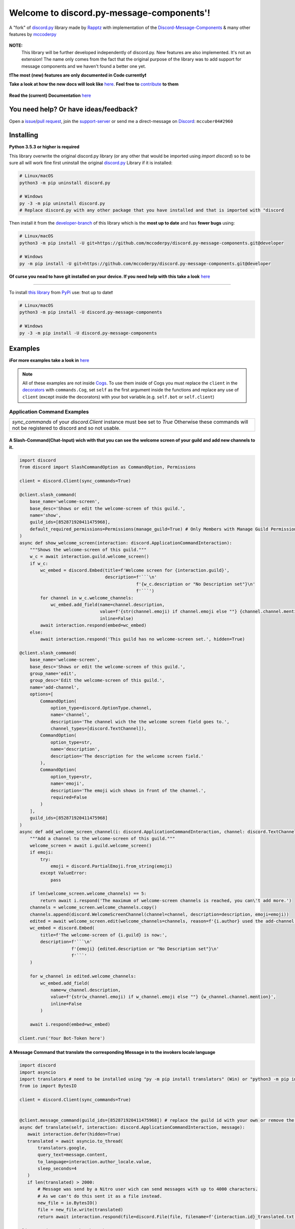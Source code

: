 .. |flag_ua| image:: https://mccoder-py-needs.to-sleep.xyz/r/ua.png

|flag_ua| Welcome to discord.py-message-components'! |flag_ua|
==============================================================

.. figure:: ./images/banner_white.png
   :name: discord.py-message-components
   :align: center
   :alt: Name of the Project (discord.py-message-components)

   ..
   .. image:: https://discord.com/api/guilds/852871920411475968/embed.png
      :target: https://discord.gg/sb69muSqsg
      :alt: Discord Server Invite

   .. image:: https://img.shields.io/pypi/v/discord.py-message-components.svg
      :target: https://pypi.python.org/pypi/discord.py-message-components
      :alt: PyPI version info

   .. image:: https://img.shields.io/pypi/pyversions/discord.py-message-components.svg
      :target: https://pypi.python.org/pypi/discord.py-message-components
      :alt: PyPI supported Python versions

   .. image:: https://static.pepy.tech/personalized-badge/discord-py-message-components?period=total&units=international_system&left_color=grey&right_color=green&left_text=Downloads
      :target: https://pepy.tech/project/discord.py-message-components
      :alt: Total downloads for the project

   .. image:: https://readthedocs.org/projects/discordpy-message-components/badge/?version=developer
      :target: https://discordpy-message-components.readthedocs.io/en/developer/
      :alt: Documentation Status
   
   .. image:: https://app.codacy.com/project/badge/Grade/55c668b1f98d4265b4d9e940c89f6e2f
      :target: https://www.codacy.com/gh/mccoderpy/discord.py-message-components/dashboard?utm_source=github.com&amp;utm_medium=referral&amp;utm_content=mccoderpy/discord.py-message-components&amp;utm_campaign=Badge_Grade
      :alt: Code quality

   A "fork" of `discord.py <https://pypi.org/project/discord.py/1.7.3>`_ library made by `Rapptz <https://github.com/Rapptz>`_ with implementation of the `Discord-Message-Components <https://discord.com/developers/docs/interactions/message-components>`_ & many other features by `mccoderpy <https://github.com/mccoderpy/>`_

**NOTE:**
     This library will be further developed independently of discord.py.
     New features are also implemented. It's not an extension!
     The name only comes from the fact that the original purpose of the library was to add support for message components and we haven't found a better one yet.

**❗The most (new) features are only documented in Code currently❗**

**Take a look at how the new docs will look like** `here <https://discordpy-message-components.readthedocs.io/en/docs>`_. **Feel free to** `contribute <../../tree/docs>`_ **to them**

.. figure:: https://github.com/mccoderpy/discord.py-message-components/raw/main/images/rtd-logo-wordmark-light.png
   :name: discord.py-message-components documentation
   :alt: Link to the documentation of discord.py-message-components
   :align: center
   :scale: 20%
   :target: https://discordpy-message-components.readthedocs.io/en/developer/

**Read the (current) Documentation** `here <https://discordpy-message-components.readthedocs.io/en/developer/>`_

You need help? Or have ideas/feedback?
______________________________________

Open a `issue <../../issues>`_/`pull request <../../pulls>`_, join the `support-server <https://discord.gg/sb69muSqsg>`_ or send me a direct-message on `Discord <https://discord.com/channels/@me>`_: ``mccuber04#2960``

Installing
__________

**Python 3.5.3 or higher is required**

This library overwrite the original discord.py library (or any other that would be imported using `import discord`) so to be sure all will work fine
first uninstall the original `discord.py <https://pypi.org/project/discord.py/1.7.3>`_ Library if it is installed:

.. code:: sh

    # Linux/macOS
    python3 -m pip uninstall discord.py

    # Windows
    py -3 -m pip uninstall discord.py
    # Replace discord.py with any other package that you have installed and that is imported with "discord

Then install it from the `developer-branch <https://github.com/mccoderpy/discord.py-message-components/tree/developer>`_ of this library which is the **most up to date** and has **fewer bugs** using:

.. code:: sh

    # Linux/macOS
    python3 -m pip install -U git+https://github.com/mccoderpy/discord.py-message-components.git@developer

    # Windows
    py -m pip install -U git+https://github.com/mccoderpy/discord.py-message-components.git@developer 

**Of curse you nead to have git installed on your device. If you need help with this take a look** `here <https://github.com/git-guides/install-git>`_

------------------------------------------

To install `this library <https://pypi.org/project/discord.py-message-components>`_ from `PyPi <https://pypi.org>`_ use: ❗not up to date❗

.. code:: sh

    # Linux/macOS
    python3 -m pip install -U discord.py-message-components

    # Windows
    py -3 -m pip install -U discord.py-message-components

Examples
________

**ℹFor more examples take a look in** `here <https://github.com/mccoderpy/discord.py-message-components/tree/developer/examples>`_


.. note::

   All of these examples are not inside `Cogs <https://discordpy.readthedocs.io/en/v1.7.3/ext/commands/cogs.html>`_.
   To use them inside of Cogs you must replace the ``client`` in the `decorators <https://wiki.python.org/moin/PythonDecorators#What_is_a_Decorator>`_ with ``commands.Cog``, set ``self`` as the first argument inside the functions and replace any use of ``client`` (except inside the decorators) with your bot variable.(e.g. ``self.bot`` or ``self.client``)

Application Command Examples
++++++++++++++++++++++++++++


+---------------------------------------------------------------------------------------------------+
|   `sync_commands` of your `discord.Client` instance must bee set to `True`                        |
|   Otherwise these commands will not be registered to discord and so not usable.                   |
+---------------------------------------------------------------------------------------------------+

A Slash-Command(Chat-Input) wich with that you can see the welcome screen of your guild and add new channels to it.
~~~~~~~~~~~~~~~~~~~~~~~~~~~~~~~~~~~~~~~~~~~~~~~~~~~~~~~~~~~~~~~~~~~~~~~~~~~~~~~~~~~~~~~~~~~~~~~~~~~~~~~~~~~~~~~~~~~

.. code-block:: python

    import discord
    from discord import SlashCommandOption as CommandOption, Permissions

    client = discord.Client(sync_commands=True)

    @client.slash_command(
        base_name='welcome-screen',
        base_desc='Shows or edit the welcome-screen of this guild.',
        name='show',
        guild_ids=[852871920411475968],
        default_required_permissions=Permissions(manage_guild=True) # Only Members with Manage Guild Permission can use (see) this command and it sub-commands
    )
    async def show_welcome_screen(interaction: discord.ApplicationCommandInteraction):
        """Shows the welcome-screen of this guild."""
        w_c = await interaction.guild.welcome_screen()
        if w_c:
            wc_embed = discord.Embed(title=f'Welcome screen for {interaction.guild}',
                                     description=f'```\n'
                                                 f'{w_c.description or "No Description set"}\n'
                                                 f'```')
            for channel in w_c.welcome_channels:
                wc_embed.add_field(name=channel.description,
                                   value=f'{str(channel.emoji) if channel.emoji else ""} {channel.channel.mention}',
                                   inline=False)
            await interaction.respond(embed=wc_embed)
        else:
            await interaction.respond('This guild has no welcome-screen set.', hidden=True)

    @client.slash_command(
        base_name='welcome-screen',
        base_desc='Shows or edit the welcome-screen of this guild.',
        group_name='edit',
        group_desc='Edit the welcome-screen of this guild.',
        name='add-channel',
        options=[
            CommandOption(
                option_type=discord.OptionType.channel,
                name='channel',
                description='The channel wich the the welcome screen field goes to.',
                channel_types=[discord.TextChannel]),
            CommandOption(
                option_type=str,
                name='description',
                description='The description for the welcome screen field.'
            ),
            CommandOption(
                option_type=str,
                name='emoji',
                description='The emoji wich shows in front of the channel.',
                required=False
            )
        ],
        guild_ids=[852871920411475968]
    )
    async def add_welcome_screen_channel(i: discord.ApplicationCommandInteraction, channel: discord.TextChannel, description: str, emoji: str = None):
        """Add a channel to the welcome-screen of this guild."""
        welcome_screen = await i.guild.welcome_screen()
        if emoji:
            try:
                emoji = discord.PartialEmoji.from_string(emoji)
            except ValueError:
                pass

        if len(welcome_screen.welcome_channels) == 5:
            return await i.respond('The maximum of welcome-screen channels is reached, you can\'t add more.')
        channels = welcome_screen.welcome_channels.copy()
        channels.append(discord.WelcomeScreenChannel(channel=channel, description=description, emoji=emoji))
        edited = await welcome_screen.edit(welcome_channels=channels, reason=f'{i.author} used the add-channel command')
        wc_embed = discord.Embed(
            title=f'The welcome-screen of {i.guild} is now:',
            description=f'```\n'
                        f'{emoji} {edited.description or "No Description set"}\n'
                        f'```'
        )

        for w_channel in edited.welcome_channels:
            wc_embed.add_field(
                name=w_channel.description,
                value=f'{str(w_channel.emoji) if w_channel.emoji else ""} {w_channel.channel.mention}',
                inline=False
            )

        await i.respond(embed=wc_embed)

    client.run('Your Bot-Token here')

A Message Command that translate the corresponding Message in to the invokers locale language
~~~~~~~~~~~~~~~~~~~~~~~~~~~~~~~~~~~~~~~~~~~~~~~~~~~~~~~~~~~~~~~~~~~~~~~~~~~~~~~~~~~~~~~~~~~~~

.. code-block:: python

    import discord
    import asyncio
    import translators # need to be installed using "py -m pip install translators" (Win) or "python3 -m pip install translators" (Linux/macOS)
    from io import BytesIO

    client = discord.Client(sync_commands=True)


    @client.message_command(guild_ids=[852871920411475968]) # replace the guild id with your own or remove the parameter to make the command global
    async def translate(self, interaction: discord.ApplicationCommandInteraction, message):
       await interaction.defer(hidden=True)
       translated = await asyncio.to_thread(
           translators.google,
           query_text=message.content,
           to_language=interaction.author_locale.value,
           sleep_seconds=4
       )
       if len(translated) > 2000:
           # Message was send by a Nitro user wich can send messages with up to 4000 characters.
           # As we can't do this sent it as a file instead.
           new_file = io.BytesIO()
           file = new_file.write(translated)
           return await interaction.respond(file=discord.File(file, filename=f'{interaction.id}_translated.txt'), hidden=True)

    client.run('Your Bot-Token here')

A User context-menu command wich shows you information about the corresponding user
~~~~~~~~~~~~~~~~~~~~~~~~~~~~~~~~~~~~~~~~~~~~~~~~~~~~~~~~~~~~~~~~~~~~~~~~~~~~~~~~~~~
.. code-block:: python

    import discord

    client = discord.Client(sync_commands=True)

    @client.user_command(guild_ids=[852871920411475968])
    async def userinfo(interaction: discord.ApplicationCommandInteraction, member: discord.Member):
        _roles = member.roles.copy()
        _roles.remove(member.guild.default_role) # skipp @everyone
        _roles.reverse()

        embed = discord.Embed(
            title=f'Userinfo for {member}',
            description=f'This is a Userinfo for {member.mention}.',
            timestamp=datetime.utcnow(),
            color=member.color
            )

        to_add = [
            ('Name:', member.name, True),
            ('Tag:', member.discriminator, True),
            ('User-ID:', member.id, True),
            ('Nitro:', '✅ Yes' if member.premium_since else '❔ Unknown', True),
            ('Nick:', member.nick, True),
            ('Created-at:', discord.utils.styled_timestamp(member.created_at, 'R'), True),
            ('Joined at', discord.utils.styled_timestamp(member.joined_at, 'R'), True)
        ]
        if member.premium_since:
            to_add.append(('Premium since:', discord.utils.styled_timestamp(member.premium_since, 'R'), True))
        try:
            roles_list = f'{_roles.pop(0)}'
        except IndexError: # The Member don't has any roles
            roles_list = '`None`'
        else:
            for role in _roles:
                updated = f'{roles_list}, {role.mention}'
                if updated > 1024:
                    roles_list = updated
                else:
                    break
        to_add.append((f'Roles: {len(member.roles) - 1}', roles_list, True))

        for name, value, inline in to_add:
            embed.add_field(name=name, value=value, inline=inline)

        embed.set_author(name=member.display_name, icon_url=member.display_avatar_url, url=f'https://discord.com/users/{member.id}')
        embed.set_footer(text=f'Requested by {interaction.author}', icon_url=interaction.author.display_avatar_url)
        if not member.bot:
            user = await client.fetch_user(member.id) # to get the banner data we need to fetch the user
            if user.banner:
                embed.add_field(name='Banner', value=f'See the [banner]({user.banner_url}) below', inline=False)
            else:
                embed.add_field(name='Banner Color', value=f'See the [banner-color](https://serux.pro/rendercolour?hex={hex(user.banner_color.value).replace("0x", "")}?width=500) below', inline=False)
            if user.banner:
                embed.set_image(url=user.banner_url)
            else:
                embed.set_image(url=f'https://serux.pro/rendercolour?hex={hex(user.banner_color.value).replace("0x", "")}&width=500')
        await interaction.respond(embed=embed, hidden=True)

    client.run('Your Bot-Token here')

Buttons
+++++++

A Command that sends you a Message and edit it when you click a Button:
~~~~~~~~~~~~~~~~~~~~~~~~~~~~~~~~~~~~~~~~~~~~~~~~~~~~~~~~~~~~~~~~~~~~~~~

.. code-block:: python

    import typing
    import discord
    from discord.ext import commands
    from discord import ActionRow, Button, ButtonStyle

    client = commands.Bot(command_prefix=commands.when_mentioned_or('.!'), intents=discord.Intents.all(), case_insensitive=True)

    @client.command(name='buttons', description='sends you some nice Buttons')
    async def buttons(ctx: commands.Context):
        components = [ActionRow(Button(label='Option Nr.1',
                                       custom_id='option1',
                                       emoji="🆒",
                                       style=ButtonStyle.green
                                       ),
                                Button(label='Option Nr.2',
                                       custom_id='option2',
                                       emoji="🆗",
                                       style=ButtonStyle.blurple)),
                      ActionRow(Button(label='A Other Row',
                                       custom_id='sec_row_1st option',
                                       style=ButtonStyle.red,
                                       emoji='😀'),
                                Button(url='https://www.youtube.com/watch?v=dQw4w9WgXcQ',
                                       label="This is an Link",
                                       style=ButtonStyle.url,
                                       emoji='🎬'))
                      ]
        an_embed = discord.Embed(title='Here are some Button\'s', description='Choose an option', color=discord.Color.random())
        msg = await ctx.send(embed=an_embed, components=components)

        def _check(i: discord.ComponentInteraction, b):
            return i.message == msg and i.member == ctx.author

        interaction, button = await client.wait_for('button_click', check=_check)
        button_id = button.custom_id

        # This sends the Discord-API that the interaction has been received and is being "processed"
        await interaction.defer()
        # if this is not used and you also do not edit the message within 3 seconds as described below,
        # Discord will indicate that the interaction has failed.

        # If you use interaction.edit instead of interaction.message.edit, you do not have to defer the interaction,
        # if your response does not last longer than 3 seconds.
        await interaction.edit(embed=an_embed.add_field(name='Choose', value=f'Your Choose was `{button_id}`'),
                               components=[components[0].disable_all_buttons(), components[1].disable_all_buttons()])

        # The Discord API doesn't send an event when you press a link button so we can't "receive" that.


    client.run('Your Bot-Token here')


Another (complex) Example where a small Embed will be send; you can move a small white ⬜ with the Buttons:
~~~~~~~~~~~~~~~~~~~~~~~~~~~~~~~~~~~~~~~~~~~~~~~~~~~~~~~~~~~~~~~~~~~~~~~~~~~~~~~~~~~~~~~~~~~~~~~~~~~~~~~~~~~~

.. code-block:: python

    pointers = []


    class Pointer:
        def __init__(self, guild: discord.Guild):
            self.guild = guild
            self._possition_x = 0
            self._possition_y = 0

        @property
        def possition_x(self):
            return self._possition_x

        def set_x(self, x: int):
            self._possition_x += x
            return self._possition_x

        @property
        def possition_y(self):
            return self._possition_y

        def set_y(self, y: int):
            self._possition_y += y
            return self._possition_y


    def get_pointer(obj: typing.Union[discord.Guild, int]):
        if isinstance(obj, discord.Guild):
            for p in pointers:
                if p.guild.id == obj.id:
                    return p
            pointers.append(Pointer(obj))
            return get_pointer(obj)

        elif isinstance(obj, int):
            for p in pointers:
                if p.guild.id == obj:
                    return p
            guild = client.get_guild(obj)
            if guild:
                pointers.append(Pointer(guild))
                return get_pointer(guild)
            return None


    def display(x: int, y: int):
        base = [
            [0, 0, 0, 0, 0, 0, 0, 0, 0, 0],
            [0, 0, 0, 0, 0, 0, 0, 0, 0, 0],
            [0, 0, 0, 0, 0, 0, 0, 0, 0, 0],
            [0, 0, 0, 0, 0, 0, 0, 0, 0, 0],
            [0, 0, 0, 0, 0, 0, 0, 0, 0, 0],
            [0, 0, 0, 0, 0, 0, 0, 0, 0, 0],
            [0, 0, 0, 0, 0, 0, 0, 0, 0, 0],
            [0, 0, 0, 0, 0, 0, 0, 0, 0, 0],
            [0, 0, 0, 0, 0, 0, 0, 0, 0, 0],
            [0, 0, 0, 0, 0, 0, 0, 0, 0, 0]
        ]
        base[y][x] = 1
        base.reverse()
        return ''.join(f"\n{''.join([str(base[i][w]) for w in range(len(base[i]))]).replace('0', '⬛').replace('1', '⬜')}" for i in range(len(base)))


    empty_button = discord.Button(style=discord.ButtonStyle.Secondary, label=" ", custom_id="empty", disabled=True)


    def arrow_button():
        return discord.Button(style=discord.ButtonStyle.Primary)


    @client.command(name="start_game")
    async def start_game(ctx: commands.Context):
        pointer: Pointer = get_pointer(ctx.guild)
        await ctx.send(embed=discord.Embed(title="Little Game",
                                           description=display(x=0, y=0)),
                       components=[discord.ActionRow(empty_button, arrow_button().set_label('↑').set_custom_id('up'), empty_button),
                                   discord.ActionRow(arrow_button().update(disabled=True).set_label('←').set_custom_id('left').disable_if(pointer.possition_x <= 0),
                                                     arrow_button().set_label('↓').set_custom_id('down').disable_if(pointer.possition_y <= 0),
                                                     arrow_button().set_label('→').set_custom_id('right'))
                                   ]
                       )


    @client.on_click()
    async def up(i: discord.ComponentInteraction, button):
        pointer: Pointer = get_pointer(interaction.guild)
        pointer.set_y(1)
        await i.edit(embed=discord.Embed(title="Little Game",
                                         description=display(x=pointer.possition_x, y=pointer.possition_y)),
                               components=[discord.ActionRow(empty_button, arrow_button().set_label('↑').set_custom_id('up').disable_if(pointer.possition_y >= 9), empty_button),
                                           discord.ActionRow(arrow_button().set_label('←').set_custom_id('left').disable_if(pointer.possition_x <= 0),
                                                             arrow_button().set_label('↓').set_custom_id('down'),
                                                             arrow_button().set_label('→').set_custom_id('right').disable_if(pointer.possition_x >= 9))]
                               )

    @client.on_click()
    async def down(i: discord.ComponentInteraction, button):
        pointer: Pointer = get_pointer(interaction.guild)
        pointer.set_y(-1)
        await i.edit(embed=discord.Embed(title="Little Game",
                                              description=display(x=pointer.possition_x, y=pointer.possition_y)),
                               components=[discord.ActionRow(empty_button, arrow_button().set_label('↑').set_custom_id('up'), empty_button),
                                           discord.ActionRow(arrow_button().set_label('←').set_custom_id('left').disable_if(pointer.possition_x <= 0),
                                                             arrow_button().set_label('↓').set_custom_id('down').disable_if(pointer.possition_y <= 0),
                                                             arrow_button().set_label('→').set_custom_id('right').disable_if(pointer.possition_x >= 9))]
                               )

    @client.on_click()
    async def right(i: discord.ComponentInteraction, button):
        pointer: Pointer = get_pointer(interaction.guild)
        pointer.set_x(1)
        await i.edit(embed=discord.Embed(title="Little Game",
                                               description=display(x=pointer.possition_x, y=pointer.possition_y)),
                               components=[discord.ActionRow(empty_button, arrow_button().set_label('↑').set_custom_id('up'), empty_button),
                                           discord.ActionRow(arrow_button().set_label('←').set_custom_id('left'),
                                                             arrow_button().set_label('↓').set_custom_id('down'),
                                                             arrow_button().set_label('→').set_custom_id('right').disable_if(pointer.possition_x >= 9))]
                               )

    @client.on_click()
    async def left(i: discord.ComponentInteraction, button):
        pointer: Pointer = get_pointer(interaction.guild)
        pointer.set_x(-1)
        await i.edit(embed=discord.Embed(title="Little Game",
                                               description=display(x=pointer.possition_x, y=pointer.possition_y)),
                               components=[discord.ActionRow(empty_button, arrow_button().set_label('↑').set_custom_id('up'), empty_button),
                                           discord.ActionRow(arrow_button().set_label('←').set_custom_id('left').disable_if(pointer.possition_x <= 0),
                                                             arrow_button().set_label('↓').set_custom_id('down'),
                                                             arrow_button().set_label('→').set_custom_id('right'))]
                               )

Select Menu & Modal (TextInput)
+++++++++++++++++++++++++++++++

Sending-SelectMenu's and respond to them
~~~~~~~~~~~~~~~~~~~~~~~~~~~~~~~~~~~~~~~~
.. code-block:: python

   import discord
   from discord.ext import commands
   from discord import Button, SelectMenu, SelectOption


   client = commands.Bot(command_prefix=commands.when_mentioned_or('!'))


   @client.command()
   async def select(ctx):
      msg_with_selects = await ctx.send('Hey here is an nice Select-Menu', components=[
         [
               SelectMenu(custom_id='_select_it', options=[
                  SelectOption(emoji='1️⃣', label='Option Nr° 1', value='1', description='The first option'),
                  SelectOption(emoji='2️⃣', label='Option Nr° 2', value='2', description='The second option'),
                  SelectOption(emoji='3️⃣', label='Option Nr° 3', value='3', description='The third option'),
                  SelectOption(emoji='4️⃣', label='Option Nr° 4', value='4', description='The fourth option')],
                        placeholder='Select some Options', max_values=3)
            ]])

      def check_selection(i: discord.ComponentInteraction, select_menu):
         return i.author == ctx.author and i.message == msg_with_selects

      interaction, select_menu = await client.wait_for('selection_select', check=check_selection)

      embed = discord.Embed(title='You have chosen:',
                           description=f"You have chosen "+'\n'.join([f'\nOption Nr° {o}' for o in select_menu.values]),
                           color=discord.Color.random())
      await interaction.respond(embed=embed)

   client.run('Your Bot-Token')

A Select Menu that shows you the different response-types for an interaction
~~~~~~~~~~~~~~~~~~~~~~~~~~~~~~~~~~~~~~~~~~~~~~~~~~~~~~~~~~~~~~~~~~~~~~~~~~~~~

.. code-block:: python

    import asyncio
    import discord
    from discord.ext import commands
    from discord import Modal, TextInput
    from discord import ActionRow, SelectMenu, SelectOption, Modal, TextInput

    client = commands.Bot('!')


    @client.command()
    async def interaction_types(ctx):
        components = [ActionRow(
            SelectMenu(
                custom_id='interaction_types_example',
                placeholder='Select a interaction response type to show.',
                options=
                [
                    SelectOption('msg_with_source', '4', 'Respond with a message', '4️⃣'),
                    SelectOption('deferred_msg_with_source', '5', 'ACK an interaction[...]; user sees a loading state', '5️⃣'),
                    SelectOption('deferred_update_msg', '6', 'ACK an interaction[...]; no loading state', '6️⃣'),
                    SelectOption('update_msg', '7', 'Edit the message the component was attached to', '7️⃣'),
                    SelectOption('show_modal', '9', 'Respond to the interaction by sending a popup modal', '9️⃣')
                ]
            )
        )]

        embed = discord.Embed(title='Interaction Callback Type', description='These are all interaction-callback-types you could use for slash-commands and message-components:', color=discord.Color.green())
        await ctx.send(embed=embed, components=components)

    @client.on_select()
    async def interaction_types_example(i: discord.ComponentInteraction, s):
        _type = s.values[0]
        if _type == 4:
            await i.respond('This is of type `4`')
        elif _type == 5:
            await i.defer(5)
            await asyncio.sleep(5)
            await i.respond('Yes this is of type `5`')
        elif _type == 6:
            await i.defer()
            await asyncio.sleep(5)
            await i.edit(embeds=[i.message.embeds[0], discord.Embed(title='This is of type `6`')])
        elif _type == 7:
            msg = await i.edit(embed=i.message.embeds[0].add_field(name=i.author, value='This is of type `7`'))
            await asyncio.sleep(5)
            msg.embeds[0].clear_fields()
            await i.message.edit(embed=msg.embeds[0])
        elif _type == 9:
            await i.respond_with_modal(
                Modal(
                title='This is of type 9',
                custom_id='response_types_example_modal',
                components=[
                    TextInput(
                        style=1,
                        label='This is a short(single-line) input',
                        placeholder='Enter something in here.',
                        custom_id='short_input'
                    ),
                    TextInput(
                        style=2,
                        label='This is a long(multi-line) input',
                        placeholder='Enter something longer in here.',
                        custom_id='long_input'
                    )
                ]
            )
        )
        modal_interaction: discord.ModalSubmitInteraction = await client.wait_for('modal_submit', check=lambda mi: mi.author == i.author)
        embed = discord.Embed(title='This was response type 9', color=discord.Color.green())
        embed.add_field(
            name='Content of short input:',
            value=modal_interaction.get_field('short_input').value,
            inline=False
        )
        embed.add_field(
            name='Content of long input:',
            value=modal_interaction.get_field('long_input').value,
            inline=False
        )

        await modal_interaction.respond(embed=embed)


    client.run('Your Bot-Token here')


Take a look at `the documentation <https://discordpy-message-components.readthedocs.io/en/developer/>`_ to see more examples.

.. figure:: https://api.visitorbadge.io/api/visitors?path=https%3A%2F%2Fgithub.com%2Fmccoderpy%2Fdiscord.py-message-components%2Ftree%2Fdeveloper%2F&countColor=%23263759&style=flat
      :alt: Number(As image) how often this WebSite was visited
      :align: center
      :name: Visitor count
